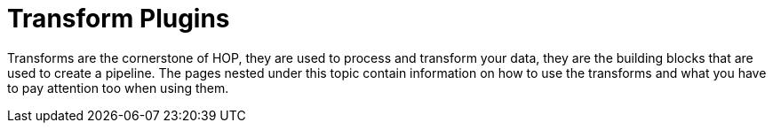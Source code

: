 [[transform-plugins]]
= Transform Plugins

Transforms are the cornerstone of HOP, they are used to process and transform your data, they are the building blocks that are used to create a pipeline. The pages nested under this topic contain information on how to use the transforms and what you have to pay attention too when using them.

// tag::website-links[]
// end::website-links[]